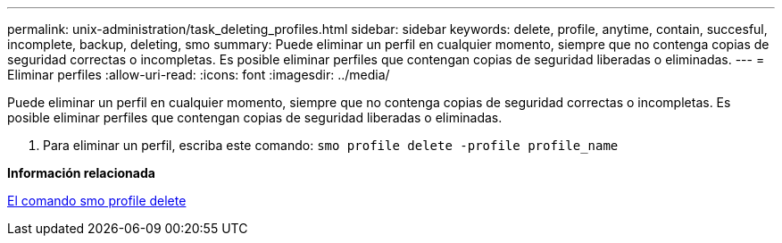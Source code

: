 ---
permalink: unix-administration/task_deleting_profiles.html 
sidebar: sidebar 
keywords: delete, profile, anytime, contain, succesful, incomplete, backup, deleting, smo 
summary: Puede eliminar un perfil en cualquier momento, siempre que no contenga copias de seguridad correctas o incompletas. Es posible eliminar perfiles que contengan copias de seguridad liberadas o eliminadas. 
---
= Eliminar perfiles
:allow-uri-read: 
:icons: font
:imagesdir: ../media/


[role="lead"]
Puede eliminar un perfil en cualquier momento, siempre que no contenga copias de seguridad correctas o incompletas. Es posible eliminar perfiles que contengan copias de seguridad liberadas o eliminadas.

. Para eliminar un perfil, escriba este comando:
`smo profile delete -profile profile_name`


*Información relacionada*

xref:reference_the_smosmsapprofile_delete_command.adoc[El comando smo profile delete]
